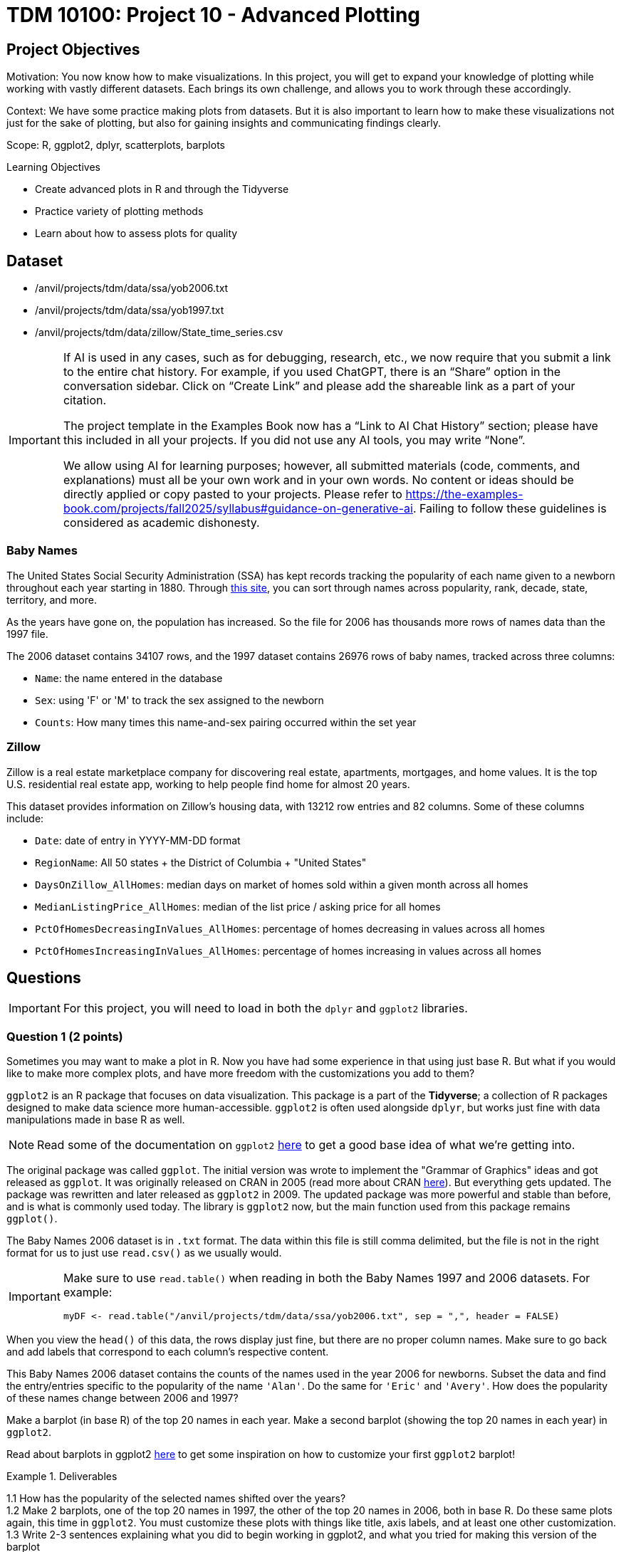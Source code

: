 = TDM 10100: Project 10 - Advanced Plotting

== Project Objectives
Motivation: You now know how to make visualizations. In this project, you will get to expand your knowledge of plotting while working with vastly different datasets. Each brings its own challenge, and allows you to work through these accordingly. 

Context: We have some practice making plots from datasets. But it is also important to learn how to make these visualizations not just for the sake of plotting, but also for gaining insights and communicating findings clearly. 

Scope: R, ggplot2, dplyr, scatterplots, barplots

.Learning Objectives
****
- Create advanced plots in R and through the Tidyverse
- Practice variety of plotting methods
- Learn about how to assess plots for quality
****

== Dataset
- /anvil/projects/tdm/data/ssa/yob2006.txt
- /anvil/projects/tdm/data/ssa/yob1997.txt
- /anvil/projects/tdm/data/zillow/State_time_series.csv

[[ai-note]]
[IMPORTANT]
====
If AI is used in any cases, such as for debugging, research, etc., we now require that you submit a link to the entire chat history. For example, if you used ChatGPT, there is an “Share” option in the conversation sidebar. Click on “Create Link” and please add the shareable link as a part of your citation.

The project template in the Examples Book now has a “Link to AI Chat History” section; please have this included in all your projects. If you did not use any AI tools, you may write “None”.

We allow using AI for learning purposes; however, all submitted materials (code, comments, and explanations) must all be your own work and in your own words. No content or ideas should be directly applied or copy pasted to your projects. Please refer to https://the-examples-book.com/projects/fall2025/syllabus#guidance-on-generative-ai. Failing to follow these guidelines is considered as academic dishonesty.
====

### Baby Names
The United States Social Security Administration (SSA) has kept records tracking the popularity of each name given to a newborn throughout each year starting in 1880. Through https://www.ssa.gov/oact/babynames/[this site], you can sort through names across popularity, rank, decade, state, territory, and more. 

As the years have gone on, the population has increased. So the file for 2006 has thousands more rows of names data than the 1997 file. 

The 2006 dataset contains 34107 rows, and the 1997 dataset contains 26976 rows of baby names, tracked across three columns:

- `Name`: the name entered in the database
- `Sex`: using 'F' or 'M' to track the sex assigned to the newborn
- `Counts`: How many times this name-and-sex pairing occurred within the set year 

### Zillow
Zillow is a real estate marketplace company for discovering real estate, apartments, mortgages, and home values. It is the top U.S. residential real estate app, working to help people find home for almost 20 years. 

This dataset provides information on Zillow's housing data, with 13212 row entries and 82 columns. Some of these columns include: 

- `Date`: date of entry in YYYY-MM-DD format
- `RegionName`: All 50 states + the District of Columbia + "United States"
- `DaysOnZillow_AllHomes`: median days on market of homes sold within a given month across all homes
- `MedianListingPrice_AllHomes`: median of the list price / asking price for all homes
- `PctOfHomesDecreasingInValues_AllHomes`: percentage of homes decreasing in values across all homes
- `PctOfHomesIncreasingInValues_AllHomes`: percentage of homes increasing in values across all homes


== Questions

[IMPORTANT]
====
For this project, you will need to load in both the `dplyr` and `ggplot2` libraries.
====

=== Question 1 (2 points)
Sometimes you may want to make a plot in R. Now you have had some experience in that using just base R. But what if you would like to make more complex plots, and have more freedom with the customizations you add to them? 

`ggplot2` is an R package that focuses on data visualization. This package is a part of the *Tidyverse*; a collection of R packages designed to make data science more human-accessible. `ggplot2` is often used alongside `dplyr`, but works just fine with data manipulations made in base R as well. 

[NOTE]
====
Read some of the documentation on `ggplot2` https://ggplot2.tidyverse.org/[here] to get a good base idea of what we're getting into. 
====

The original package was called `ggplot`. The initial version was wrote to implement the "Grammar of Graphics" ideas and got released as `ggplot`. It was originally released on CRAN in 2005 (read more about CRAN https://cran.r-project.org/index.html[here]). But everything gets updated. The package was rewritten and later released as `ggplot2` in 2009. The updated package was more powerful and stable than before, and is what is commonly used today. The library is `ggplot2` now, but the main function used from this package remains `ggplot()`.

The Baby Names 2006 dataset is in `.txt` format. The data within this file is still comma delimited, but the file is not in the right format for us to just use `read.csv()` as we usually would. 

[IMPORTANT]
====
Make sure to use `read.table()` when reading in both the Baby Names 1997 and 2006 datasets. For example:
[source,R]
----
myDF <- read.table("/anvil/projects/tdm/data/ssa/yob2006.txt", sep = ",", header = FALSE)
----
====

When you view the `head()` of this data, the rows display just fine, but there are no proper column names. Make sure to go back and add labels that correspond to each column's respective content. 

This Baby Names 2006 dataset contains the counts of the names used in the year 2006 for newborns. Subset the data and find the entry/entries specific to the popularity of the name `'Alan'`. Do the same for `'Eric'` and `'Avery'`. How does the popularity of these names change between 2006 and 1997? 

Make a barplot (in base R) of the top 20 names in each year. Make a second barplot (showing the top 20 names in each year) in `ggplot2`. 

[HINT]
====
Read about barplots in ggplot2 https://r-graph-gallery.com/barplot.html[here] to get some inspiration on how to customize your first `ggplot2` barplot!
====

.Deliverables
====
1.1 How has the popularity of the selected names shifted over the years? +
1.2 Make 2 barplots, one of the top 20 names in 1997, the other of the top 20 names in 2006, both in base R. Do these same plots again, this time in `ggplot2`. You must customize these plots with things like title, axis labels, and at least one other customization. +
1.3 Write 2-3 sentences explaining what you did to begin working in ggplot2, and what you tried for making this version of the barplot
====

=== Question 2 (2 points) 
The `ggplot2` package is generally a bit more complicated than plotting in base R, but its features are really nice for more complex plots, and it's coding structure good for readability for when we do come back to past code.

In this question, we will be working in the 2006 Baby Names dataset. 

*Extract the First Letters* +
Use `mutate()` and `substr()` (`substring()` also works!) to create a new column containing the first letter of each name. For example:

[source,R]
----
mutate([new_col_name] = substr([old_col_name], [start_position], [stop_position]))
----

*Group and Summarize* +
Next, use `group_by()` to group by the new `first_letter` column, and `summarize()` to compute the total counts per first letter.

*Plot* +
If you Google "ggplot2 plotting", the result can be quite scary. +
They start throwing words at you like "geom_bar" and "aes" and "facet_wrap", and none of the formatting is familar. 

In `ggplot2`, the main function is `ggplot()`. This is the starting point for creating a plot. It tells your environment that you are going to be creating a visualization. If you run it by itself (literally just "`ggplot()`" in a cell), it will create a blank gray mapping area. That is your plotting space!

The next step is adding your grouped data to this space. Create a barplot of the counts per first letter with either `geom_col()` or `geom_bar()`. Read about the differences between and use cases of these functions https://ggplot2.tidyverse.org/reference/geom_bar.html[here].

[NOTE]
====
Just like in `dplyr`, `ggplot2` uses piping. This is no one's favorite part, but you should remember to include a `'+'` after each line (except the final line) when you are plotting. 
====

*Experiment with Bad Plotting* +
Another useful method of plotting is a histogram. Strangely enough, we will not be making use of the value they bring to plotting in this question. 

Histograms don't care about categorical data - they show the distribution of numeric values. Our dataset is mostly made up of strings rather than numeric values. So we will have to find an alternative to plotting this data than how we did with the barplot, as we are currently plotting by categorical data (the first letters). 

[NOTE]
====
The plot you are going to make should not be good. The x-axis should show the count values, and the y-axis should show how many letters had that count value. This plot *should* make no real usable sense to us!  
====

The histogram should show how the total counts themselves are distributed, not which letter they correspond to. *If* there was only one letter per total count value, it would be painful but you could eventually figure out which letter corresponded to which bar, by going back to the table of their values and matching each with its own. But this would be a terrible histogram, just as is the one we are currently working with. That being said, a histogram really isn't the best plotting method for *this* grouped data, but is very useful in other contexts. *We will explore more about (good) histograms in Project 11*.

.Deliverables
====
2.1 Group the data to make a new dataframe containing two columns: `first_letter` and `total_count` +
2.2 Make a barplot showing the distributions of names starting with each of the 26 letters. Explain your method (geom_col or geom_bar) and why you chose it over the other +
2.3 Make a histogram (using `geom_histogram()`) to show the distribution of the counts of the letters. Explain (2-3 sentences) your thoughts about using a histogram how we did, and how/when it could be used better with a broader dataset
====

=== Question 3 (2 points)
You may have noticed that the original dataset had three columns. `Name`, `Sex`, and `Counts`. 

In Question 2, we grouped the data by the first letter of each name and found the counts. +
In this question, let's bring back the `Sex` column from the original, ungrouped dataset. 

Society has decided that some names are "girl names" and some are "boy names". But this is a bit silly, because with every year that passes, many names are switched for which sex they are used for. Look back at where we subsetted the data for the specific names (Alan, Eric, and Avery). There are two rows for each name, one for when it was used for a female, and one where it was used for a male. 

The popularity of names across the sexes changes throughout the years as well. In 1997, Avery was more popuplar as a "boys" name, but this has since changed. In 2006, the number of females named Avery greatly outnumbered the males. 

For this question, group the 2006 data again, this time grouping by both the first letter AND the sex. Each first letter should now have two rows (one for female, one for male) with separate counts. 

When plotting, you can use color (or fill) to represent sex, which adds another layer of information.

*Subplots* +
`facet_wrap()` is used to break a plot into subplots. There are some fun examples https://r-charts.com/ggplot2/facets/[here] on how to further change your plot once it has been faceted.

[NOTE]
====
There is a great resource for customizing the readability of your plots https://ggplot2.tidyverse.org/reference/labs.html[here].
====

.Deliverables
====
3.1 Make a barplot that shows the distribution of names across the letters, colored by sex +
3.2 Split your plot into subplots using `facet_wrap()`. Try using both `first_letter` and `Sex` in your `facet_wrap()` function (in *2 separate plots*). Label these plots accordingly with a title and axis labels +
3.3 Use `scale_fill_manual()` set the colors of select bars. This is useful to draw attention to certain parts of your plot. For example, in your plot resulting from `facet_wrap(~Sex)`, you could highlight letters A, E, and S, each in a different color from the rest
====

=== Question 4 (2 points)
<iframe id="kaltura_player" src='https://cdnapisec.kaltura.com/p/983291/embedPlaykitJs/uiconf_id/56090002?iframeembed=true&amp;entry_id=1_g4vnka4w&amp;config%5Bprovider%5D=%7B%22widgetId%22%3A%221_0u8plkjl%22%7D&amp;config%5Bplayback%5D=%7B%22startTime%22%3A0%7D'  style="width: 400px;height: 285px;border: 0;" allowfullscreen webkitallowfullscreen mozAllowFullScreen allow="autoplay *; fullscreen *; encrypted-media *" sandbox="allow-downloads allow-forms allow-same-origin allow-scripts allow-top-navigation allow-pointer-lock allow-popups allow-modals allow-orientation-lock allow-popups-to-escape-sandbox allow-presentation allow-top-navigation-by-user-activation" title="Data Cleaning"></iframe>

The Zillow dataset has many rows and columns, including `DaysOnZillow_AllHomes`, `MedianListingPrice_AllHomes`, `PctOfHomesDecreasingInValues_AllHomes`, and `PctOfHomesIncreasingInValues_AllHomes`.

Check out the `DaysOnZillow_AllHomes` and `MedianListingPrice_AllHomes` columns. What sort of data do they have? Some values are missing, which can affect plots. 

When you're cleaning these two columns, it is completely up to you on how you do this. `filter()` is good if you're using `dplyr`, or you can completely ignore that and use base R. Show that the NA values are removed once this cleaning is complete. 

An example of using `filter()` to clean the data looks like: 
[source,R]
----
zillow_cleaned <- zillow %>%
  filter(!is.na(DaysOnZillow_AllHomes), 
         !is.na(MedianListingPrice_AllHomes))
----

Create a scatterplot using `geom_point()`. This plot should include both `DaysOnZillow_AllHomes` and `MedianListingPrice_AllHomes`. 

[NOTE]
====
Adjusting the size of your plot can also help with how it is shown. Use `options(repr.plot.width = 20, repr.plot.height = 16)` to adjust the width and height of the plot. Find what size ratio you like for this. 
====

You have a lot of control over the color, size, and shape of the points.

Some examples of color customizations you can use are:
- A standard color like "blue" +
- You can set a third column as the values for the color range; if your color range is red at the high end, blue at the low end, and you're using a column of price values, the high prices of the points on your plot will be red, and the low prices will be blue. +
- A gradient can have more than two colors. In `scale_color_gradientn()`, you could even have colors = c("blue", "green", "yellow", "red"), and the gradient would go through all four colors. 

There are charts for the different ggplot2 https://www.datanovia.com/en/blog/ggplot-point-shapes-best-tips/[point shapes that can be used] in `geom_point()`. These customize the shape of the markers that make up on your scatterplot. 

[NOTE]
====
You can also customize the plotting space itself. Check out this page https://rdpeng.github.io/RProgDA/customizing-ggplot2-plots.html[here] to learn more about the possibilities there. 
====

`PctOfHomesDecreasingInValues_AllHomes` and `PctOfHomesIncreasingInValues_AllHomes` are opposite columns: one measures the percentage of homes with decreasing values, while the other measures those with increasing values.

For your scatterplot, use `PctOfHomesDecreasingInValues_AllHomes` as the third dimension by mapping it to the color gradient. Then, create a second scatterplot that is identical, but uses `PctOfHomesIncreasingInValues_AllHomes` for the color values instead. Comment on any patterns you notice between these two plots. 

[NOTE]
====
You may see some points that do not color when you set your columns as the color gradient keys. Why is this?
====

Trend lines are used on plots to show the general direction of the data points. This can reveal underlying correlations/patterns, help us make predictions, and highlight hidden problem spots. They show the "average" movement of data, which helps us to visualize the trend's consistency. 

Use `geom_smooth()` to add a trend line to track the median listing price of homes as their days on Zillow increase. 

[NOTE]
====
Both `patchwork` and `gridExtra` are R packages you can install from CRAN (the main R package repository). They’re not built into R by default, so you do need to load them once before using them
====

.Deliverables
====
4.1 Explain why the missing data leads to gray points in ggplot2, and how you solved this +
4.2 Make a scatterplot of `DaysOnZillow_AllHomes` vs `MedianListingPrice_AllHomes`. Use `color = PctOfHomesDecreasingInValues_AllHomes` and `color = PctOfHomesIncreasingInValues_AllHomes` to create gradient color scales. Adjust the size and shape of the points in your plot, and add a trendline. +
4.3 Write 2-3 sentences interpreting your scatterplot and trendline. Describe any relationship between listing price and days on Zillow. Point out any outliers or clusters. What does the trendline suggest about the data?
====

=== Question 5 (2 points)
Line plots are a very common method for showing how values change over time. You've already learned about baprlots, scatterplots, and color mapping. Now we'll take the Zillow dataset and explore it more as a time series. 

The Date column records when the housing data within each row entry was captured. The `MedianListingPrice_AllHomes` column shows the median listing price for all home types. By grouping these prices by date and region, you can track trends by location over time. 

[IMPORTANT]
====
The `Date` column contains character data. Be sure to convert it to date format (`as.Date()` is simple, `lubridate functions` allow for easy customizability, etc.)
====

When working with time data, it is important to make sure you:
- convert `Date` values to actual date type +
- decide specific set time range included +
- summarize your measure of interest (mean, median, sum, etc.) per time period

You will need to group the data for this plot. Group by the `Date` column and this subset of `RegionName`:

[source,R]
----
selected_regions <- c("Indiana", "Tennessee", "Utah", "NewHampshire")
----

There are many entries of each region throughout the `RegionName` column. Make sure to filter for the the occurrences of these values in the column rather than just taking these four set values of `selected_regions`. 

Summarize the grouped data to find the average price in `MedianListingPrice_AllHomes`. 

A special feature that comes with `ggplot2` is the ability to save your plots to a variable. Run the code from Example #1, customizing anything in `[]` and adding labels accordingly. 


[source,R]
----
# Example #1

p <- ggplot(grouped_df, aes(x = [date_col], y = [price_col], color = [location_selection], group = [location_selection])) +
  geom_line() +
  labs(
    title = "",
    x = "",
    y = ""
  ) 
----

[WARNING]
====
Your plots will look different depending on whether or not you remember to remove the NA values
====

Filter the data again, this time taking only the entries listed in Example #2.

[source,R]
----
# Example #2

more_selected_regions <- c("California", "Delaware", "Florida", "Alaska")
----

Add these regions' lines to your plot by running `p + geom_line()`, filling in `geom_line()` with your plotting details. 

.Deliverables
====
5.1 Make a new dataframe with `Date`, `avg_price`, and `RegionName`. Briefly describe how you handled NA values +
5.2 Create a line plot with `geom_line()` showing average listing prices over time by the values of `selected_regions`. Add lines to your plot for each location of `more_selected_regions` +
5.3 Write 2-3 sentences interpreting your final line plot. 
====

== Submitting your Work

Once you have completed the questions, save your Jupyter notebook. You can then download the notebook and submit it to Gradescope.

.Items to submit
====
- firstname_lastname_project10.ipynb
====

[WARNING]
====
You _must_ double check your `.ipynb` after submitting it in gradescope. A _very_ common mistake is to assume that your `.ipynb` file has been rendered properly and contains your code, markdown, and code output even though it may not. **Please** take the time to double check your work. See https://the-examples-book.com/projects/submissions[here] for instructions on how to double check this.

You **will not** receive full credit if your `.ipynb` file does not contain all of the information you expect it to, or if it does not render properly in Gradescope. Please ask a TA if you need help with this.
====